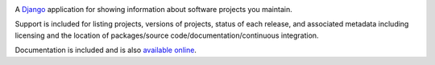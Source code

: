 .. -*-restructuredtext-*-

.. image:: https://travis-ci.org/ubernostrum/django-project-portfolio.svg?branch=master
    :target: https://travis-ci.org/ubernostrum/django-project-portfolio

A `Django <https://www.djangoproject.com/>`_ application for showing
information about software projects you maintain.

Support is included for listing projects, versions of projects, status
of each release, and associated metadata including licensing and the
location of packages/source code/documentation/continuous integration.

Documentation is included and is also `available online
<http://django-project-portfolio.readthedocs.io/>`_.


